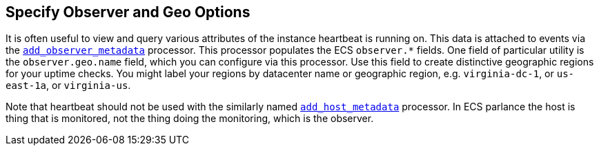 [[configuration-observer-options]]
== Specify Observer and Geo Options

It is often useful to view and query various attributes of the instance heartbeat is running on. This data is attached to events via the <<add-observer-metadata,`add_observer_metadata`>> processor. This processor populates the ECS `observer.*` fields. One field of particular utility is the `observer.geo.name` field, which you can configure via this processor. Use this field to create distinctive geographic regions for your uptime checks. You might label your regions by datacenter name or geographic region, e.g. `virginia-dc-1`, or `us-east-1a`, or `virginia-us`.

Note that heartbeat should not be used with the similarly named <<add-host-metadata,`add_host_metadata`>> processor. In ECS parlance the host is thing that is monitored, not the thing doing the monitoring, which is the observer.


